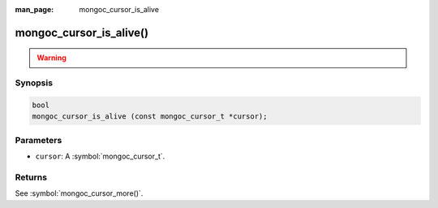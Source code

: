 :man_page: mongoc_cursor_is_alive

mongoc_cursor_is_alive()
========================

.. warning::
   .. deprecated:: 1.10.0

      Use :symbol:`mongoc_cursor_more()` instead.


Synopsis
--------

.. code-block:: c

  bool
  mongoc_cursor_is_alive (const mongoc_cursor_t *cursor);

Parameters
----------

* ``cursor``: A :symbol:`mongoc_cursor_t`.


Returns
-------

See :symbol:`mongoc_cursor_more()`.
